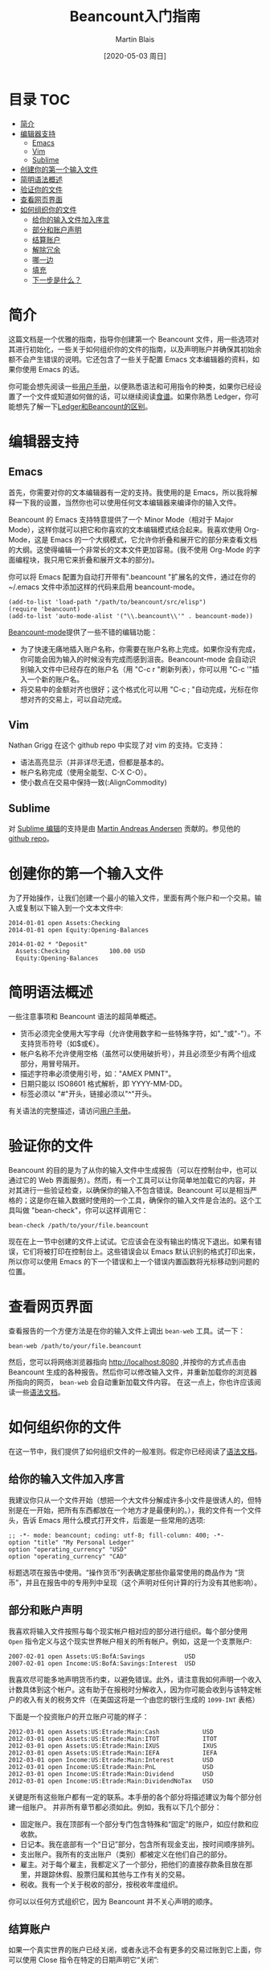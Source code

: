 #+TITLE: Beancount入门指南
#+DATE: [2020-05-03 周日]
#+AUTHOR: Martin Blais

* 目录 :TOC:
- [[#简介][简介]]
- [[#编辑器支持][编辑器支持]]
  - [[#emacs][Emacs]]
  - [[#vim][Vim]]
  - [[#sublime][Sublime]]
- [[#创建你的第一个输入文件][创建你的第一个输入文件]]
- [[#简明语法概述][简明语法概述]]
- [[#验证你的文件][验证你的文件]]
- [[#查看网页界面][查看网页界面]]
- [[#如何组织你的文件][如何组织你的文件]]
  - [[#给你的输入文件加入序言][给你的输入文件加入序言]]
  - [[#部分和账户声明][部分和账户声明]]
  - [[#结算账户][结算账户]]
  - [[#解除冗余][解除冗余]]
  - [[#哪一边][哪一边]]
  - [[#填充][填充]]
  - [[#下一步是什么][下一步是什么？]]

* 简介
这篇文档是一个优雅的指南，指导你创建第一个 Beancount 文件，用一些选项对其进行初始化，一些关于如何组织你的文件的指南，以及声明账户并确保其初始余额不会产生错误的说明。它还包含了一些关于配置 Emacs 文本编辑器的资料，如果你使用 Emacs 的话。

你可能会想先阅读一些[[http://furius.ca/beancount/doc/users-manual][用户手册]]，以便熟悉语法和可用指令的种类，如果你已经设置了一个文件或知道如何做的话，可以继续阅读[[http://furius.ca/beancount/doc/cookbook][食谱]]。如果你熟悉 Ledger，你可能想先了解一下[[http://furius.ca/beancount/doc/comparison][Ledger和Beancount的区别]]。

* 编辑器支持
** Emacs
首先，你需要对你的文本编辑器有一定的支持。我使用的是 Emacs，所以我将解释一下我的设置，当然你也可以使用任何文本编辑器来编译你的输入文件。

Beancount 的 Emacs 支持特意提供了一个 Minor Mode（相对于 Major Mode），这样你就可以把它和你喜欢的文本编辑模式结合起来。我喜欢使用 Org-Mode，这是 Emacs 的一个大纲模式，它允许你折叠和展开它的部分来查看文档的大纲。这使得编辑一个非常长的文本文件更加容易。(我不使用 Org-Mode 的字面编程块，我只用它来折叠和展开文本的部分)。

你可以将 Emacs 配置为自动打开带有".beancount "扩展名的文件，通过在你的 ~/.emacs 文件中添加这样的代码来启用 beancount-mode。
#+BEGIN_SRC elisp
(add-to-list 'load-path "/path/to/beancount/src/elisp")
(require 'beancount)
(add-to-list 'auto-mode-alist '("\\.beancount\\'" . beancount-mode))
#+END_SRC

[[https://bitbucket.org/blais/beancount/src/tip/editors/emacs/beancount.el][Beancount-mode]]提供了一些不错的编辑功能：
- 为了快速无痛地插入账户名称，你需要在账户名称上完成。如果你没有完成，你可能会因为输入的时候没有完成而感到沮丧。Beancount-mode 会自动识别输入文件中已经存在的账户名（用 "C-c r "刷新列表），你可以用 "C-c '"插入一个新的账户名。
- 将交易中的金额对齐也很好；这个格式化可以用 "C-c ; "自动完成，光标在你想对齐的交易上，可以自动完成。

** Vim
Nathan Grigg 在这个 github repo 中实现了对 vim 的支持。它支持：
- 语法高亮显示（并非详尽无遗，但都是基本的。
- 帐户名称完成（使用全能型、C-X C-O）。
- 使小数点在交易中保持一致(:AlignCommodity)

** Sublime
对 [[https://sublime.wbond.net/packages/Beancount][Sublime 编辑]]的支持是由 [[https://groups.google.com/d/msg/beancount/WvlhcCjNl-Q/s4wOBQnRVxYJ][Martin Andreas Andersen]] 贡献的。参见他的 [[https://github.com/draug3n/sublime-beancount][github repo]]。

* 创建你的第一个输入文件
为了开始操作，让我们创建一个最小的输入文件，里面有两个账户和一个交易。输入或复制以下输入到一个文本文件中:
#+BEGIN_SRC beancount
2014-01-01 open Assets:Checking
2014-01-01 open Equity:Opening-Balances

2014-01-02 * "Deposit"
  Assets:Checking           100.00 USD
  Equity:Opening-Balances
#+END_SRC

* 简明语法概述
一些注意事项和 Beancount 语法的超简单概述。
- 货币必须完全使用大写字母（允许使用数字和一些特殊字符，如"_"或"-"）。不支持货币符号（如$或€）。
- 帐户名称不允许使用空格（虽然可以使用破折号），并且必须至少有两个组成部分，用冒号隔开。
- 描述字符串必须使用引号，如："AMEX PMNT"。
- 日期只能以 ISO8601 格式解析，即 YYYY-MM-DD。
- 标签必须以 "#"开头，链接必须以"^"开头。

有关语法的完整描述，请访问[[http://furius.ca/beancount/doc/users-manual][用户手册]]。

* 验证你的文件
Beancount 的目的是为了从你的输入文件中生成报告（可以在控制台中，也可以通过它的 Web 界面服务）。然而，有一个工具可以让你简单地加载它的内容，并对其进行一些验证检查，以确保你的输入不包含错误。Beancount 可以是相当严格的；这是你在输入数据时使用的一个工具，确保你的输入文件是合法的。这个工具叫做 "bean-check"，你可以这样调用它：
#+BEGIN_SRC shell
bean-check /path/to/your/file.beancount
#+END_SRC

现在在上一节中创建的文件上试试。它应该会在没有输出的情况下退出。如果有错误，它们将被打印在控制台上。这些错误会以 Emacs 默认识别的格式打印出来，所以你可以使用 Emacs 的下一个错误和上一个错误内置函数将光标移动到问题的位置。

* 查看网页界面
查看报告的一个方便方法是在你的输入文件上调出 =bean-web= 工具。试一下：
#+begin_example
bean-web /path/to/your/file.beancount
#+end_example
然后，您可以将网络浏览器指向 [[http://localhost:8080]] ,并按你的方式点击由 Beancount 生成的各种报告。然后你可以修改输入文件，并重新加载你的浏览器所指向的网页， =bean-web= 会自动重新加载文件内容。
在这一点上，你也许应该阅读一些[[http://furius.ca/beancount/doc/syntax][语法文档]]。

* 如何组织你的文件
在这一节中，我们提供了如何组织文件的一般准则。假定你已经阅读了[[http://furius.ca/beancount/doc/syntax][语法文档]]。

** 给你的输入文件加入序言
我建议你只从一个文件开始（想把一个大文件分解成许多小文件是很诱人的，但特别是在一开始，把所有东西都放在一个地方才是最便利的。），我的文件有一个文件头，告诉 Emacs 用什么模式打开文件，后面是一些常用的选项:
#+begin_src beancount
;; -*- mode: beancount; coding: utf-8; fill-column: 400; -*-
option "title" "My Personal Ledger"
option "operating_currency" "USD"
option "operating_currency" "CAD"
#+end_src

标题选项在报告中使用。“操作货币”列表确定那些你最常使用的商品作为 “货币”，并且在报告中的专用列中呈现（这个声明对任何计算的行为没有其他影响）。

** 部分和账户声明
我喜欢将输入文件按照与每个现实帐户相对应的部分进行组织。每个部分使用 =Open= 指令定义与这个现实世界帐户相关的所有帐户。例如，这是一个支票账户:
#+begin_src beancount
2007-02-01 open Assets:US:BofA:Savings           USD
2007-02-01 open Income:US:BofA:Savings:Interest  USD
#+end_src

我喜欢尽可能多地声明货币约束，以避免错误。此外，请注意我如何声明一个收入计数具体到这个帐户。这有助于在报税时分解收入，因为你可能会收到与该特定帐户的收入有关的税务文件（在美国这将是一个由您的银行生成的 =1099-INT= 表格）

下面是一个投资账户的开立账户可能的样子：
#+begin_src beancount
2012-03-01 open Assets:US:Etrade:Main:Cash            USD
2012-03-01 open Assets:US:Etrade:Main:ITOT            ITOT
2012-03-01 open Assets:US:Etrade:Main:IXUS            IXUS
2012-03-01 open Assets:US:Etrade:Main:IEFA            IEFA
2012-03-01 open Income:US:Etrade:Main:Interest        USD
2012-03-01 open Income:US:Etrade:Main:PnL             USD
2012-03-01 open Income:US:Etrade:Main:Dividend        USD
2012-03-01 open Income:US:Etrade:Main:DividendNoTax   USD
#+end_src

关键是所有这些账户都有一定的联系。本手册的各个部分将描述建议为每个部分创建一组账户。
并非所有章节都必须如此。例如，我有以下几个部分：
 - 固定账户。我在顶部有一个部分专门包含特殊和“固定”的账户，如应付款和应收款。
 - 日记本。我在底部有一个“日记”部分，包含所有现金支出，按时间顺序排列。
 - 支出账户。我所有的支出账户（类别）都被定义在他们自己的部分。
 - 雇主。对于每个雇主，我都定义了一个部分，把他们的直接存款条目放在那里，并跟踪休假、股票归属和其他与工作有关的交易。
 - 税收。我有一个关于税收的部分，按税收年度组织。
你可以以任何方式组织它，因为 Beancount 并不关心声明的顺序。

** 结算账户
如果一个真实世界的账户已经关闭，或者永远不会有更多的交易过账到它上面，你可以使用 Close 指令在特定的日期声明它“关闭”:
#+begin_src beancount
; 转移到了其它银行
2013-06-13 close Assets:US:BofA:Savings
#+end_src
这告诉 Beancount 不要在报告中显示该帐户，因为报告中不包括该帐户活动的任何日期。它还可以避免错误，如果您以后试图将错误发布到它上面，就会触发错误。

** 解除冗余
一个经常发生的问题是，一旦你设置了[[file:在Beancount中导入外部数据.org][某种代码或程序]]来自动从下载的文件中提取过账，你最终会导入提供同一交易的两个不同方面的过账。一个例子是通过从支票账户转账支付信用卡余额。如果你下载你的支票账户的交易，你会提取类似这样的东西：
#+begin_src beancount
2014-06-08 * "ONLINE PAYMENT - THANK YOU"
  Assets:CA:BofA:Checking           -923.24 USD
#+end_src

信用卡的下载会给你带来这些：
#+begin_src beancount
2014-06-10 * "AMEX EPAYMENT    ACH PMT"
  Liabilities:US:Amex:Platinum       923.24 USD
#+end_src

很多时候，这些账户的交易需要记入费用账户，但在这种情况下，这些是同一笔交易的两个独立的部分：转账。当你导入其中一个时，你通常会寻找另一边并将它们合并在一起。
#+begin_src beancount
;2014-06-08 * "ONLINE PAYMENT - THANK YOU"
2014-06-10 * "AMEX EPAYMENT    ACH PMT"
  Liabilities:US:Amex:Platinum       923.24 USD
  Assets:CA:BofA:Checking           -923.24 USD
#+end_src

我经常在注释中留下一行描述ーー仅仅是我的选择，Beancount 会忽略了它。还要注意的是，我必须从两个日期中选择一个。我会选择一个我喜欢的，只要它不打破任何平衡断言。

如果你忘记了合并这两个导入的事务，不用担心！这就是平衡断言的作用。定期在这些帐户中放置一个余额断言，例如，每次导入时，如果最终输入两次事务，就会得到一个漂亮的错误。这是非常常见的，过一段时间后，解释编译器错误并在几秒钟内修复它就成了第二天性。

最后，当我知道我只导入其中的一方时，我手动选择另一个账户，并在我知道稍后将导入的过账上标记一个标志，这告诉我我还没有去掉这个交易。
#+begin_src beancount
2014-06-10 * "AMEX EPAYMENT    ACH PMT"
  Liabilities:US:Amex:Platinum       923.24 USD
  ! Assets:CA:BofA:Checking
#+end_src

稍后，当我导入支票账户的交易并去寻找这笔款项的另一方时，我会发现这一点，并获得一种良好的感觉，即世界正在按照它应该的方式运作。
（如果你对围绕去除重复和合并交易的更多讨论感兴趣，请看这个[[http://furius.ca/beancount/doc/proposal-dates][功能建议]]。另外，你可能对外部贡献的 "[[https://github.com/redstreet/beancount_plugins_redstreet][effective_date]]" 插件感兴趣，该插件将交易一分为二）。

** 哪一边
那么，如果你按照我上面建议的方式来组织你的账户，你应该把这种“合并”的交易留在文件的哪一部分，也就是说，涉及两个独立账户的交易？嗯，你说了算。例如，如果是两个账户之间的转账，它们有各自专门的部分，如果能把两个交易都留在那里就好了，这样当你编辑输入文件时，就能在任何一个部分看到它们，但不幸的是，交易必须在你的文件中只出现一个地方。你必须选择一个。 就我个人而言，我有点粗心大意，不知道我选择把交易留在哪个部分；有时我选择我的输入文件的一个部分，或另一个账户的部分，用于同一对账户。这不是问题，因为我经常使用 Emacs 和 i-search ，这使得我很容易在巨大的输入文件中查找。如果你想让你的输入文件更加整洁和有条理，你可以为自己制定一个规则，例如“信用卡付款总是留在付款账户的部分，而不是信用卡账户的部分”，或者你可以把交易留在两个部分，然后注释掉一个（有些人建议 Beancount 根据启发式方法自动检测重复的交易，并自动忽略（删除）其中的一个，但这还没有被尝试。特别是，这可以很好地组织交易，不仅仅是在每个部分，而是在单独的文件中，也就是说，所有文件将包含它们所代表的账户的所有交易。如果你对增加这一功能感兴趣，你可以很容易地把它作为一个插件来实现，而不会破坏系统的其他部分。）

** 填充
如果你才刚刚起步（如果你正在读这篇文章，你很可能正在起步）你将没有任何历史数据。这意味着你在 Beancount 的资产和负债账户的余额都将为零。但是，在定义了一些账户之后，你首先要做的是建立一个资产负债表，并将这些金额调整到它们当前的实际价值。

让我们以你的支票账户为例，比如说你在前一段时间开立了这个账户。你不记得确切的时间，所以让我们用一个大概的日期：
#+begin_src beancount
2000-05-28 open Assets:CA:BofA:Checking  USD
#+end_src

接下来你要做的是查询你目前的余额，并为相应的金额提出一个余额断言：
#+begin_src beancount
2014-07-01 balance Assets:CA:BofA:Checking    1256.35 USD
#+end_src

在此基础上运行 Beancount 会正确地产生一个错误，因为 Beancount 假定在你开立账户时有一个隐式的余额断言为“空”。你将不得不通过在开户和余额之间的某个时间点插入余额调整，将你的账户“填充”到今天的余额，而这个账户是一个任意的地方，用来记录 "你从哪里得到初始余额"。因此，这通常是 `Equity:Opening-Balances` 账户。好了让我们把这个填充交易包括在内，并回顾一下我们到目前为止的情况：
#+begin_src beancount
2000-05-28 open Assets:CA:BofA:Checking  USD

2000-05-28 * "Initialize account"
  Equity:Opening-Balances                    -1256.35 USD
  Assets:CA:BofA:Checking                     1256.35 USD

2014-07-01 balance Assets:CA:BofA:Checking    1256.35 USD
#+end_src

从这里开始，您将开始添加7月1日之后发生的一切的条目。然而，如果您想回到过去呢？一旦您建立了您的账户表，您可能想填补至少到今年年初的历史遗漏，这是完全合理的。
我们假设你在2014年6月有一笔交易，让我们把它加进去：
#+begin_src beancount
2000-05-28 open Assets:CA:BofA:Checking  USD

2000-05-28 * "Initialize account"
  Equity:Opening-Balances                    -1256.35 USD
  Assets:CA:BofA:Checking                     1256.35 USD

2014-06-28 * "Paid credit card bill"
  Assets:CA:BofA:Checking                     -700.00 USD
  Liabilities:US:Amex:Platinum                 700.00 USD

2014-07-01 balance Assets:CA:BofA:Checking    1256.35 USD
#+end_src

现在，平衡断言失败了！你需要调整初始化条目来解决这个问题。
#+begin_src beancount
2000-05-28 open Assets:CA:BofA:Checking  USD

2000-05-28 * "Initialize account"
  Equity:Opening-Balances                    -1956.35 USD
  Assets:CA:BofA:Checking                     1956.35 USD

2014-06-28 * "Paid credit card bill"
  Assets:CA:BofA:Checking                     -700.00 USD
  Liabilities:US:Amex:Platinum                 700.00 USD

2014-07-01 balance Assets:CA:BofA:Checking    1256.35 USD
#+end_src

现在这个方法起作用了。因此基本上，每次您插入过去的条目时，您都必须调整余额。这不是很烦人吗？是的。

幸运的是，我们可以提供一些帮助: 你可以使用 `Pad` 指令来替换并自动合成平衡调整以匹配下一个平衡断言，如下所示：
#+begin_src beancount
2000-05-28 open Assets:CA:BofA:Checking  USD

2000-05-28 pad Assets:CA:BofA:Checking Equity:Opening-Balances

2014-06-28 * "Paid credit card bill"
  Assets:CA:BofA:Checking                     -700.00 USD
  Liabilities:US:Amex:Platinum                 700.00 USD

2014-07-01 balance Assets:CA:BofA:Checking    1256.35 USD
#+end_src

请注意，这只适用于资产负债表账户（资产和负债），因为我们不关心收入和支出账户的初始余额，我们只关心它们的过渡性价值（它们在一个时期的变化）。例如，把 `Expenses:Restaurant` 账户调整到你出生以来所消费的所有餐饮费用的总和，是没有意义的。
因此，您可能希望开始使用每个资产和负债账户的 Open & Pad 指令。

** 下一步是什么？
到这里，你可以继续阅读《[[http://furius.ca/beancount/doc/cookbook][食谱]]》，或者阅读《[[http://furius.ca/beancount/doc/users-manual][用户手册]]》，如果你还没有读过。
